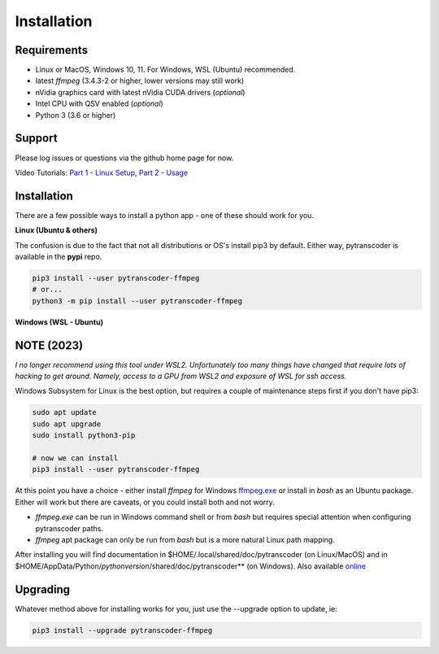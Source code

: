 ============
Installation
============

############
Requirements
############

* Linux or MacOS, Windows 10, 11. For Windows, WSL (Ubuntu) recommended.
* latest *ffmpeg* (3.4.3-2 or higher, lower versions may still work)
* nVidia graphics card with latest nVidia CUDA drivers (*optional*)
* Intel CPU with QSV enabled (*optional*)
* Python 3 (3.6 or higher)


#######
Support
#######
Please log issues or questions via the github home page for now.

Video Tutorials: `Part 1 - Linux Setup <https://www.youtube.com/watch?v=LHhC_w34Kd0&t=5s>`_, `Part 2 - Usage <https://www.youtube.com/watch?v=Os6UACDAOKA>`_

############
Installation
############

There are a few possible ways to install a python app - one of these should work for you.

**Linux (Ubuntu & others)**

The confusion is due to the fact that not all distributions or OS's install pip3 by default. Either way, pytranscoder is available in the **pypi** repo.

.. code-block:: bash

  pip3 install --user pytranscoder-ffmpeg
  # or...
  python3 -m pip install --user pytranscoder-ffmpeg


**Windows (WSL - Ubuntu)**

####
NOTE (2023)
####
*I no longer recommend using this tool under WSL2.  Unfortunately too many things have changed that require lots of hacking to get around.
Namely, access to a GPU from WSL2 and exposure of WSL for ssh access.*

Windows Subsystem for Linux is the best option, but requires a couple of maintenance steps first if you don't have pip3:

.. code-block:: bash

  sudo apt update
  sudo apt upgrade
  sudo install python3-pip

  # now we can install
  pip3 install --user pytranscoder-ffmpeg


At this point you have a choice - either install *ffmpeg* for Windows `ffmpeg.exe <https://www.ffmpeg.org>`_ or install in *bash* as an Ubuntu package. Either will work but there are caveats, or you could install both and not worry.

* *ffmpeg.exe* can be run in Windows command shell or from *bash* but requires special attention when configuring pytranscoder paths.
* *ffmpeg* apt package can only be run from *bash* but is a more natural Linux path mapping.

After installing you will find documentation in $HOME/.local/shared/doc/pytranscoder (on Linux/MacOS)
and in $HOME/AppData/Python/*pythonversion*/shared/doc/pytranscoder** (on Windows). Also available `online <https://github.com/mlsmithjr/transcoder/blob/master/README.md>`_


#########
Upgrading
#########

Whatever method above for installing works for you, just use the --upgrade option to update, ie:

.. code-block:: bash

  pip3 install --upgrade pytranscoder-ffmpeg


